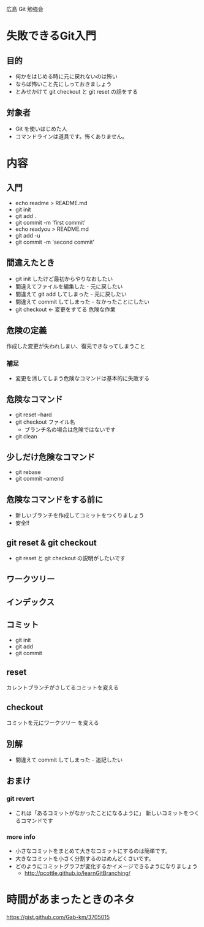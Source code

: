 広島 Git 勉強会

* 失敗できるGit入門
** 目的
- 何かをはじめる時に元に戻れないのは怖い
- ならば怖いこと先にしっておきましょう
- とみせかけて git checkout と git reset の話をする
** 対象者
- Git を使いはじめた人
- コマンドラインは道具です。怖くありません。
* 内容
** 入門
- echo readme > README.md
- git init
- git add .
- git commit -m 'first commit'
- echo readyou > README.md
- git add -u
- git commit -m 'second commit'
** 間違えたとき
- git init したけど最初からやりなおしたい
- 間違えてファイルを編集した - 元に戻したい
- 間違えて git add してしまった - 元に戻したい
- 間違えて commit してしまった - なかったことにしたい
- git checkout  <- 変更をすてる 危険な作業
** 危険の定義
作成した変更が失われしまい、復元できなってしまうこと
*** 補足
- 変更を消してしまう危険なコマンドは基本的に失敗する
** 危険なコマンド
- git reset --hard
- git checkout ファイル名
  - ブランチ名の場合は危険ではないです
- git clean
** 少しだけ危険なコマンド
- git rebase
- git commit --amend
** 危険なコマンドをする前に
- 新しいブランチを作成してコミットをつくりましょう
- 安全!!
** git reset & git checkout
- git reset と git checkout の説明がしたいです
** ワークツリー
** インデックス
** コミット
- git init
- git add
- git commit
** reset
カレントブランチがさしてるコミットを変える
** checkout
コミットを元にワークツリー を変える
** 別解
- 間違えて commit してしまった - 追記したい
** おまけ
*** git revert
- これは「あるコミットがなかったことになるように」 新しいコミットをつくるコマンドです
*** more info
- 小さなコミットをまとめて大きなコミットにするのは簡単です。
- 大きなコミットを小さく分割するのはめんどくさいです。
- どのようにコミットグラフが変化するかイメージできるようになりましょう
  - http://pcottle.github.io/learnGitBranching/
* 時間があまったときのネタ
https://gist.github.com/Gab-km/3705015
